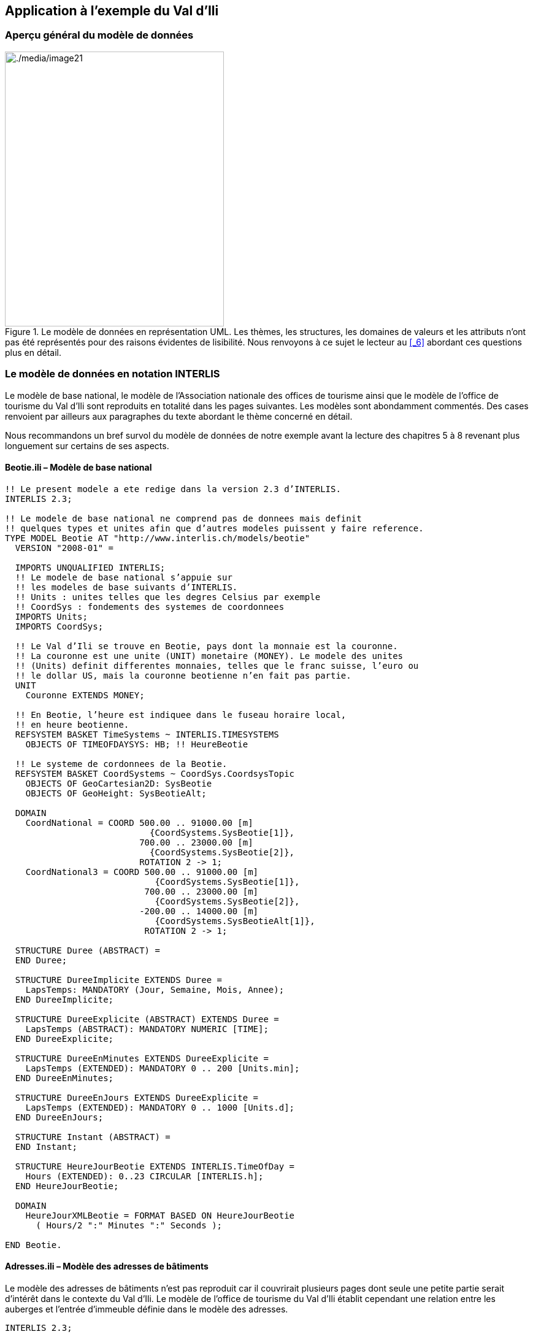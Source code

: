 [#_4]
== Application à l'exemple du Val d'Ili

[#_4_1]
=== Aperçu général du modèle de données

.Le modèle de données en représentation UML. Les thèmes, les structures, les domaines de valeurs et les attributs n'ont pas été représentés pour des raisons évidentes de lisibilité. Nous renvoyons à ce sujet le lecteur au <<_6>> abordant ces questions plus en détail.
image::img/image21.png[./media/image21,width=357,height=448]


[#_4_2]
=== Le modèle de données en notation INTERLIS

Le modèle de base national, le modèle de l'Association nationale des offices de tourisme ainsi que le modèle de l'office de tourisme du Val d'Ili sont reproduits en totalité dans les pages suivantes. Les modèles sont abondamment commentés. Des cases renvoient par ailleurs aux paragraphes du texte abordant le thème concerné en détail.

Nous recommandons un bref survol du modèle de données de notre exemple avant la lecture des chapitres 5 à 8 revenant plus longuement sur certains de ses aspects.

[#_4_2_1]
==== Beotie.ili – Modèle de base national

[source]
----
!! Le present modele a ete redige dans la version 2.3 d’INTERLIS.
INTERLIS 2.3;

!! Le modele de base national ne comprend pas de donnees mais definit
!! quelques types et unites afin que d’autres modeles puissent y faire reference.
TYPE MODEL Beotie AT "http://www.interlis.ch/models/beotie"
  VERSION "2008-01" =

  IMPORTS UNQUALIFIED INTERLIS;
  !! Le modele de base national s’appuie sur
  !! les modeles de base suivants d’INTERLIS.
  !! Units : unites telles que les degres Celsius par exemple
  !! CoordSys : fondements des systemes de coordonnees
  IMPORTS Units;
  IMPORTS CoordSys;

  !! Le Val d’Ili se trouve en Beotie, pays dont la monnaie est la couronne.
  !! La couronne est une unite (UNIT) monetaire (MONEY). Le modele des unites
  !! (Units) definit differentes monnaies, telles que le franc suisse, l’euro ou
  !! le dollar US, mais la couronne beotienne n’en fait pas partie.
  UNIT
    Couronne EXTENDS MONEY;

  !! En Beotie, l’heure est indiquee dans le fuseau horaire local,
  !! en heure beotienne.
  REFSYSTEM BASKET TimeSystems ~ INTERLIS.TIMESYSTEMS
    OBJECTS OF TIMEOFDAYSYS: HB; !! HeureBeotie

  !! Le systeme de cordonnees de la Beotie.
  REFSYSTEM BASKET CoordSystems ~ CoordSys.CoordsysTopic
    OBJECTS OF GeoCartesian2D: SysBeotie
    OBJECTS OF GeoHeight: SysBeotieAlt;

  DOMAIN
    CoordNational = COORD 500.00 .. 91000.00 [m]
                            {CoordSystems.SysBeotie[1]},
                          700.00 .. 23000.00 [m]
                            {CoordSystems.SysBeotie[2]},
                          ROTATION 2 -> 1;
    CoordNational3 = COORD 500.00 .. 91000.00 [m]
                             {CoordSystems.SysBeotie[1]},
                           700.00 .. 23000.00 [m]
                             {CoordSystems.SysBeotie[2]},
                          -200.00 .. 14000.00 [m]
                             {CoordSystems.SysBeotieAlt[1]},
                           ROTATION 2 -> 1;

  STRUCTURE Duree (ABSTRACT) =
  END Duree;

  STRUCTURE DureeImplicite EXTENDS Duree =
    LapsTemps: MANDATORY (Jour, Semaine, Mois, Annee);
  END DureeImplicite;

  STRUCTURE DureeExplicite (ABSTRACT) EXTENDS Duree =
    LapsTemps (ABSTRACT): MANDATORY NUMERIC [TIME];
  END DureeExplicite;

  STRUCTURE DureeEnMinutes EXTENDS DureeExplicite =
    LapsTemps (EXTENDED): MANDATORY 0 .. 200 [Units.min];
  END DureeEnMinutes;

  STRUCTURE DureeEnJours EXTENDS DureeExplicite =
    LapsTemps (EXTENDED): MANDATORY 0 .. 1000 [Units.d];
  END DureeEnJours;

  STRUCTURE Instant (ABSTRACT) =
  END Instant;

  STRUCTURE HeureJourBeotie EXTENDS INTERLIS.TimeOfDay =
    Hours (EXTENDED): 0..23 CIRCULAR [INTERLIS.h];
  END HeureJourBeotie;

  DOMAIN
    HeureJourXMLBeotie = FORMAT BASED ON HeureJourBeotie
      ( Hours/2 ":" Minutes ":" Seconds );

END Beotie.
----

[#_4_2_2]
==== Adresses.ili – Modèle des adresses de bâtiments

Le modèle des adresses de bâtiments n'est pas reproduit car il couvrirait plusieurs pages dont seule une petite partie serait d'intérêt dans le contexte du Val d'Ili. Le modèle de l'office de tourisme du Val d'Ili établit cependant une relation entre les auberges et l'entrée d'immeuble définie dans le modèle des adresses.

[source]
----
INTERLIS 2.3;

MODEL Adresses AT "http://www.interlis.ch/models/beotie"
  VERSION "2008-01" =


  TOPIC Batiments =

    CLASS EntreeImmeuble =
      !! ...
    END EntreeImmeuble;

  END Batiments;

END Adresses.
----

[#_4_2_3]
==== NatTour.ili – Modèle de l'Association nationale des offices de tourisme

[source]
----
INTERLIS 2.3;

CONTRACTED MODEL NatTour AT "http://www.interlis.ch/models/beotie"
  VERSION "2008-01" =

  !! Le modele de l’Association nationale des offices de tourisme s’appuie a son
  !! tour sur le modele de base national beotien.
  IMPORTS Units, CoordSys, Beotie;

  FUNCTION Multiply(factor1 : NUMERIC; factor2 : NUMERIC) : NUMERIC;

  !! Une designation englobe un nom de meme que la langue dans
  !! laquelle ce nom est exprime.
  STRUCTURE Designation =
    !! La longueur du nom n’est pas limitee.
    Nom: TEXT;
    !! Code de langue a deux caracteres selon ISO 639.
    !! Exemples : de = allemand, fr = francais,
    !! it = italien, rm = romanche, en = anglais.
    Langue: TEXT*2;
  END Designation;


  TOPIC RemonteesMecaniques =

    !! La designation d’une remontee mecanique est identique
    !! a une designation courante (sauf qu’elle comprend au
    !! plus 100 caracteres), mais comporte en plus une forme
    !! abregee du nom, par exemple "RDI" pour les Remontees
    !! mecaniques de la Dent d’Ili.
    STRUCTURE DesignationEntreprise EXTENDS Designation =
      Nom (EXTENDED): TEXT*100;
      NomAbrege: TEXT*10;
    END DesignationEntreprise;

    !! Une societe de remontees mecaniques exploite un reseau de lignes.
    CLASS SocieteRemonteesMecaniques =
      !! Les noms de cette societe de remontees mecaniques, en differentes langues
      !! le cas echeant. Un (1) nom au moins doit etre connu, il n’existe par
      !! ailleurs aucune limite superieure (*) au nombre de noms.
      Noms: BAG {1..*} OF DesignationEntreprise;
      !! Il ne doit exister qu’une seule designation de la
      !! remontee par langue : les Remontees mecaniques de
      !! la Dent d’Ili ne peuvent ainsi posseder qu’un seul
      !! nom en italien. Toutefois, cette restriction ne s’applique que localement,
      !! donc a une societe de remontees mecaniques donnee. Ainsi, les Remontees
      !! mecaniques des montagnes bleues peuvent elles aussi disposer d’un nom en
      !! italien.
    UNIQUE
      (LOCAL) Noms : Langue;
    END SocieteRemonteesMecaniques;

    CLASS RemonteeMecanique =
      !! Les noms de cette remontee mecanique, eventuellement en differentes
      !! langues. Un (1) nom au moins doit etre connu, il n’existe par ailleurs
      !! aucune limite superieure (*) au nombre de noms.
      Noms: BAG {1..*} OF Designation;
      PosStationInf: Beotie.CoordNational;
      PosStationSup: Beotie.CoordNational;
      DureeTrajet: Beotie.DureeEnMinutes;
      !! Le genre exact de ligne dont il s’agit.
      Genre: (CheminFerCremaillere,
              Funiculaire,
              Telepherique,
              Remonte_pente,
              Telesiege,
              Telecabine);
    END RemonteeMecanique;

    ASSOCIATION =
      !! Indication des lignes exploitees par une societe donnee.
      !! Exemple: les "Remontees mecaniques de la Dent d’Ili" exploitent le
      !! funiculaire "Ili-village - Dent d’Ili", le telecabine
      !! "Ili-les-Bains-Crete d’Ili" et le remonte-pente "Crete d’Ili-Dent d’Ili".
      !! Une societe de remontees mecaniques peut exploiter un nombre quelconque
      !! {*} de remontees mecaniques et il en existe un seul {1} exploitant par
      !! ligne.
      !! Les caracteres -- representent une relation ordinaire, -<>signifie que la
      !! relation est un peu plus intense qu’a l’ordinaire, il s’agit de ce que
      !! l’on appelle une agregation.
      Exploitant -<> {1} SocieteRemonteesMecaniques;
      Ligne_Remontee -- {*} RemonteeMecanique;
    END;

    ASSOCIATION =
      Filiale -- {*} SocieteRemonteesMecaniques;
      Mere -- {0..1} SocieteRemonteesMecaniques;
    END;

  END RemonteesMecaniques;


  TOPIC Billets =
    DEPENDS ON RemonteesMecaniques;
    !! Les durees implicitement definies au niveau national
    !! sont le jour, la semaine, le mois et l’annee. Il existe
    !! une duree implicite supplementaire dans le cas des billets, a savoir
    !! la saison (pour les forfaits a la saison).

    STRUCTURE DureeImplicite EXTENDS Beotie.DureeImplicite =
      LapsTemps (EXTENDED): (Saison);
    END DureeImplicite;

    !! Une zone dans laquelle un type de billet donne est
    !! valable.
    CLASS ZoneTarifaire (ABSTRACT) =
    END ZoneTarifaire;

    CLASS ZoneTarifaireExplicite EXTENDS ZoneTarifaire =
    END ZoneTarifaireExplicite;

    !! Un type de billets, par exemple le forfait hebdomadaire "Ilosaurus".
    CLASS TypeBillet =
      !! Les noms de ce type de billets, en differentes langues le cas echeant.
      !! Un (1) nom au moins doit etre connu, il n’existe par ailleurs
      !! aucune limite superieure (*) au nombre de noms.
      Noms: BAG {1..*} OF Designation;
      !! Le prix d’un billet exprime en couronnes, monnaie
      !! definie dans le modele de base national beotien.
      Prix: MANDATORY 0.00 .. 9999.99 [Beotie.Couronne];
      !! La duree de validite d’un billet. Elle peut etre explicite,
      !! par exemple pour des billets valables durant 120 minutes, ou
      !! implicite, par exemple pour des forfaits hebdomadaires ou a la saison.
      DureeValidite: MANDATORY Beotie.Duree;
    END TypeBillet;

    ASSOCIATION =
      ZoneTarifaire -- {1} ZoneTarifaire;
      TypeBillet -- {*} TypeBillet;
    END;

    ASSOCIATION Validite (ABSTRACT) =
      RemonteeMecanique (EXTERNAL) -- {*} NatTour.RemonteesMecaniques
                                          .RemonteeMecanique;
      ZoneTarifaire -- {*} ZoneTarifaire;
    END Validite;

    !! Une relation entre la remontee mecanique et la zone tarifaire,
    !! non derivee mais entree manuellement.
    ASSOCIATION ValiditeExplicite EXTENDS Validite =
      ZoneTarifaire (EXTENDED) -- ZoneTarifaireExplicite;
    END ValiditeExplicite;

    ASSOCIATION Pourcentage =
      Participant (EXTERNAL) -- {*} NatTour.RemonteesMecaniques
                                    .SocieteRemonteesMecaniques;
      TypeBillet -- {*} TypeBillet;
    ATTRIBUTE
      Pourcentage: 0.0 .. 100.0 [Units.Percent];
    END Pourcentage;

    CLASS PointVente =
      Noms: BAG {1..*} OF Designation;
    END PointVente;

    CLASS Saison =
      Debut: FORMAT INTERLIS.XMLDate "1900-1-1" .. "2299-12-31";
      Fin: FORMAT INTERLIS.XMLDate "1900-1-1" .. "2299-12-31";
    END Saison;

    ASSOCIATION Vente =
      PointVente -- {*} PointVente;
      Saison -- {*} Saison;
      TypeBillet -- {*} TypeBillet;
    ATTRIBUTE
      Nombre: 1 .. 999999 [Units.CountedObjects];
      Montant: 0.00 .. 9999999.99 [Beotie.Couronne]
        := Multiply(Nombre, TypeBillet -> Prix);
    END Vente;

  END Billets;

END NatTour.
----

[#_4_2_4]
==== IlisTour.ili – Modèle de l'office de tourisme du Val d'Ili

[source]
----
INTERLIS 2.3;

CONTRACTED MODEL IlisTour AT "http://www.interlis.ch/models/beotie"
  VERSION "2008-01" =

!! Pour que ce modele puisse etre mis en oeuvre, un logiciel
!! doit prendre en charge la fonction BeotieVersWGS84.
!! Cette condition ne peut pas etre simplement supposee mais doit faire l’objet
!! d’un contrat etabli avec le developpeur. La necessite d’un tel contrat est
!! signalee via CONTRACTED.

  IMPORTS UNQUALIFIED INTERLIS;
  IMPORTS Units, CoordSys, Beotie, Adresses, NatTour;

  !! Un service specifique doit etre propose aux touristes en possession de
  !! recepteurs GPS basiques. Ceux-ci leur presentent des coordonnees dans le
  !! systeme WGS84, exprimees en unites angulaires : degres, minutes et secondes;
  !! l’unite correspondante est deja definie dans le modele des unites d’INTERLIS.
  REFSYSTEM BASKET CoordSystems ~ CoordSys.CoordsysTopic
    OBJECTS OF GeoEllipsoidal: WGS84
    OBJECTS OF GeoHeight: WGS84A;

  DOMAIN
    WGS84Coord = COORD -90.00000 ..  90.00000 [Units.Angle_Degree] {WGS84[1]},
                         0.00000 .. 359.99999 CIRCULAR [Units.Angle_Degree]
                                                       {WGS84[2]},
                        -2000.00 ..   9000.00 [m] {WGS84A[1]};

    LigneBeotie (ABSTRACT) = POLYLINE VERTEX Beotie.CoordNational;
    LigneBeotieNormale EXTENDS LigneBeotie = POLYLINE WITH (STRAIGHTS, ARCS);
    LigneBeotieOrientee EXTENDS LigneBeotieNormale = DIRECTED POLYLINE;
    SurfaceBeotie = SURFACE WITH (STRAIGHTS, ARCS) VERTEX Beotie.CoordNational
                    WITHOUT OVERLAPS > 0.02;
    PartitionTerritoireBeotie EXTENDS SurfaceBeotie = AREA;

  !! Conversion de coordonnees nationales beotiennes en WGS84.
  FUNCTION BeotieVersWGS84 (Bo: Beotie.CoordNational): WGS84Coord;
  FUNCTION InSurface (Position: Beotie.CoordNational;
                      Secteur: SurfaceBeotie): BOOLEAN;


  TOPIC Remontees_RDI EXTENDS NatTour.RemonteesMecaniques =

    CLASS Remontee_RDI EXTENDS NatTour.RemonteesMecaniques.RemonteeMecanique =
      !! Dans le Val d’Ili, il existe une remontee mecanique
      !! d’un type un peu particulier : le bus des neiges.
      Genre (EXTENDED): (BusDesNeiges);
      !! L’Association nationale des offices de tourisme ne s’interesse pas aux
      !! altitudes. Celles-ci revetent cependant une grande importance dans une
      !! station de sports d’hiver telle que le Val d’Ili. C’est pourquoi les
      !! positions sont saisies sous forme de coordonnees tridimensionnelles dans
      !! le Val d’Ili (altitudes comprises), ce qui constitue ainsi une extension
      !! par rapport au modele national.
      PosStationInf (EXTENDED): Beotie.CoordNational3;
      PosStationSup (EXTENDED): Beotie.CoordNational3;
      PosStationInfWGS: WGS84Coord := BeotieVersWGS84(PosStationInf);
      PosStationSupWGS: WGS84Coord := BeotieVersWGS84(PosStationSup);
      !! Une web-cam est installee sur certaines lignes, filmant en continu les
      !! alentours de la station superieure afin que les touristes tentes de s’y
      !! rendre puissent voir si le jeu en vaut la chandelle. L’acces a la
      !! remontee concernee informe l’usager de l’emplacement auquel l’image
      !! actuelle peut etre consultee, via un identifiant URI (Uniform
      !! Resource Identifier, adresse sur Internet).
      ImageStationSuperieure: URI;
      Trace: LigneBeotieNormale;
      RandonneursLugeurs: (inadapte, adapte);
    END Remontee_RDI;

    VIEW CheckTraceeStartAndEndPoint
      INSPECTION OF Tracee ~ Remontee_RDI -> Trace;
    =
    MANDATORY CONSTRAINT
      !! La station inferieure doit etre le premier point du
      !! trace et la station superieure son dernier point.
      Tracee -> Segments[FIRST] -> SegmentEndPoint == PARENT -> PosStationInf
        AND
      Tracee -> Segments[LAST] -> SegmentEndPoint == PARENT -> PosStationSup;
    END CheckTraceeStartAndEndPoint;

    !! Une zone tarifaire particuliere concernant l’ensemble des lignes traversant
    !! un secteur bien delimite au plan geographique.
    CLASS ZoneTarifaireDansSecteur EXTENDS NatTour.Billets.ZoneTarifaire =
      Secteur: SurfaceBeotie;
    END ZoneTarifaireDansSecteur;

    !! Une vue englobant toutes les remontees mecaniques dont les stations
    !! inferieures et superieures se trouvent dans le secteur d’une zone tarifaire
    !! donnee. Bien sur, seules peuvent etre prises en compte les zones tarifaires
    !! decrites sous forme de secteur geographique (ZoneTarifaireDansSecteur);
    !! une zone tarifaire explicite serait denuee de signification ici.
    VIEW RemonteesMecaniquesDansSecteur
      JOIN OF RM ~ NatTour.RemonteesMecaniques.RemonteeMecanique,
              ZT ~ ZoneTarifaireDansSecteur;
    WHERE InSurface(RM -> PosStationInf, ZT -> Secteur) AND
          InSurface(RM -> PosStationSup, ZT -> Secteur);
    =
    END RemonteesMecaniquesDansSecteur;

    !! Une relation entre le type de billet et la zone
    !! tarifaire qui n’est pas entree manuellement mais se
    !! deduit automatiquement de la position des stations
    !! inferieure et superieure.
    ASSOCIATION ValiditeDansSecteur EXTENDS NatTour.Billets.Validite
    DERIVED FROM RDS ~ RemonteesMecaniquesDansSecteur
    =
      RemonteeMecanique (EXTENDED) -- RemonteeMecanique := RDS -> RM;
      ZoneTarifaire (EXTENDED) -- ZoneTarifaireDansSecteur := RDS -> ZT;
    END ValiditeDansSecteur;

  END Remontees_RDI;


  TOPIC Auberges =
    DEPENDS ON Adresses.Batiments;

    CLASS Auberge =
      !! Les noms de cette auberge, en plusieurs langues le cas echeant.
      !! Un (1) nom au moins doit etre connu, il n’existe par ailleurs
      !! aucune limite superieure (*) au nombre de noms.
      Noms: BAG {1..*} OF NatTour.Designation;
      !! L’adresse Internet (Uniform Resource Identifier,
      !! URI en abrege) d’une photo de l’auberge.
      Photo: URI;
    END Auberge;

    !! Les Ilinois ne definissent pas eux-memes ce qu’ils entendent par une
    !! adresse. Ils etablissent a la place une relation entre une auberge et
    !! l’entree d’immeuble correspondante. Ils peuvent ainsi acceder aux
    !! coordonnees des auberges via les donnees de la mensuration officielle et
    !! se dispenser de les saisir eux-memes.
    ASSOCIATION =
      Auberge -- Auberge;
      Entree (EXTERNAL) -- Adresses.Batiments.EntreeImmeuble;
    END;

  END Auberges;


  TOPIC Planification_RDI =
    DEPENDS ON IlisTour. Remontees_RDI;

    CLASS HoraireService =
      DateDebut: INTERLIS.XMLDate;
      Ouverture: Beotie.HeureJourXMLBeotie;
      Fermeture: Beotie.HeureJourXMLBeotie;
    END HoraireService;

    ASSOCIATION =
      Ligne_Remontee (EXTERNAL) -<#> {1} IlisTour.Remontees_RDI.Remontee_RDI;
      HoraireService -- {*} HoraireService;
    END;

  END Planification_RDI;


  TOPIC Exploitation_RDI =
    DEPENDS ON IlisTour.Remontees_RDI;

    CLASS DecisionExploitation =
      Instant: INTERLIS.XMLDateTime;
      Decision: (oui, non);
    END DecisionExploitation;

    ASSOCIATION =
      Ligne_Remontee (EXTERNAL) -<#> {1} IlisTour.Remontees_RDI.Remontee_RDI;
      DecisionExploitation -- {*} DecisionExploitation;
    END;

  END Exploitation_RDI;


  TOPIC Actualite_RDI =
    DEPENDS ON IlisTour.Remontees_RDI;

    STRUCTURE InfoVent =
      DirectionVent: MANDATORY (N, NE, E, SE, S, SW, W, NW) CIRCULAR;
      VitesseVent: MANDATORY 0 .. 200 [Units.kmh];
    END InfoVent;

    CLASS MessageEtat =
      !! La temperature est indiquee en degres Celsius. Cette
      !! unite est definie dans le modeles des unites INTERLIS
      !! (Units). MANDATORY signifie que la temperature doit
      !! etre connue.
      Temperature: MANDATORY -50 .. 50 [Units.oC];
      !! L’attribut Vent se rapporte à la structure introduite ci-dessus
      !! InfoVent.
      Vent: InfoVent;
      DelaiAttente: Beotie.DureeEnMinutes;
      Saisi: MANDATORY INTERLIS.XMLDateTime;
    END MessageEtat;

    ASSOCIATION =
      Ligne_Remontee (EXTERNAL) -<#> {1} IlisTour.Remontees_RDI.Remontee_RDI;
      MessageEtat -- {*} MessageEtat;
    END;

  END Actualite_RDI;


  TOPIC Pistes =

    CLASS Piste =
      NiveauDifficulte: (bleu, rouge, noir: FINAL) ORDERED;
      TracePiste: LigneBeotieOrientee;
    END Piste;

  END Pistes;


  TOPIC EtatsPistes =

    CLASS EtatPiste =
      SurfacePreparee: PartitionTerritoireBeotie;
    END EtatPiste;

  END EtatsPistes;

END IlisTour.
----

[#_4_3]
=== Données du transfert

Les Ilinois doivent créer un fichier de transfert (à l'aide de leur logiciel) s'ils veulent transmettre la totalité de leurs données à l'Association nationale des offices de tourisme. Celui-ci sera en principe lu par un autre système informatique et n'aura donc pas à être consulté sous cette forme par une personne. Une petite partie du fichier de transfert est cependant reproduite dans la suite pour donner un aperçu de son organisation.

Les points de suspension (...) indiquent des parties non reproduites et les cases figurant sur la droite sont des commentaires ne faisant pas partie du fichier de transfert.

.Les remontées mécaniques installées sur les flancs de la Dent d'Ili constituent une partie des données contenues dans un fichier de transfert (reproduction de la figure 11). Le fichier suivant contient certaines des données relatives au tire-fesses d'Ili-village.
image::img/image11.png[./media/image11,width=450,height=185]

[source,xml]
----
<?xml version="1.0" encoding="utf-8"?>
<TRANSFER xmlns="http://www.interlis.ch/INTERLIS2.3">

<HEADERSECTION VERSION="2.3" SENDER="BOTOURDI0">
  <ALIAS>...</ALIAS>
</HEADERSECTION>

<DATASECTION>
<BASKET BID="xBOTOURDI01234567" TOPICS="IlisTour.Remontees_RDI">
  <IlisTour.Remontees_RDI.Remontee_RDI TID="xBOTOURDI04231336">
    <Noms>
      <NatTour.Designation>
        <Nom>Tire-fesses Ili-village</Nom>
        <Langue>fr</Langue>
      </NatTour.Designation>
    </Noms>
    <PosStationInf>
      <P>
        <C1>7931.11</C1>
        <C2>13171.23</C2>
        <C3>1771.34</C3>
      </P>
    </PosStationInf>
    <PosStationSup>
      <P>
        <C1>8020.60</C1>
        <C2>13188.62</C2>
        <C3>1789.04</C3>
      </P>
    </PosStationSup>
    <DureeTrajet >
      <Beotie.DureeEnMinutes>
        <LapsTemps>3</LapsTemps>
      </Beotie.DureeEnMinutes>
    </DureeTrajet>
    <Genre>Remonte_pente</Genre>
    <PosStationInfWGS>
      <P>
        <C1>23.68611</C1>
        <C2>44.20278</C2>
        <C3>1771.34</C3>
      </P>
    </PosStationInfWGS>
    <PosStationSupWGS>
      <P>...</P>
    </PosStationSupWGS>
    <ImageStationSuperieure>
      http://www.ilishornbahnen.com/webcam?bahn=pony4
    </ImageStationSuperieure>
    <Trace>...</Trace>
    <RandonneursLugeurs>inadapte</RandonneursLugeurs>
    <HoraireService>...</HoraireService>
    <DecisionExploitation >...</DecisionExploitation>
    <MessageEtat>
      <IlisTour.Actualite_RDI.MessageEtat>
        <Temperature>13</Temperature>
        <Vent>
          <IlisTour.Actualite_RDI.InfoVent>
            <DirectionVent>NE</DirectionVent>
            <VitesseVent>13</VitesseVent>
          </IlisTour.Actualite_RDI.InfoVent>
        </Vent>
        <DelaiAttente>
          <Beotie.DureeEnMinutes>
            <LapsTemps>8</LapsTemps>
          </Beotie.DureeEnMinutes>
        </DelaiAttente>
        <Saisi>2002-11-25T15:11:00</Saisi>
      </IlisTour.Actualite_RDI.MessageEtat>
    </MessageEtat>
  </IlisTour.Remontees_RDI.Remontee_RDI>
</BASKET>
</DATASECTION>
</TRANSFER>
----
